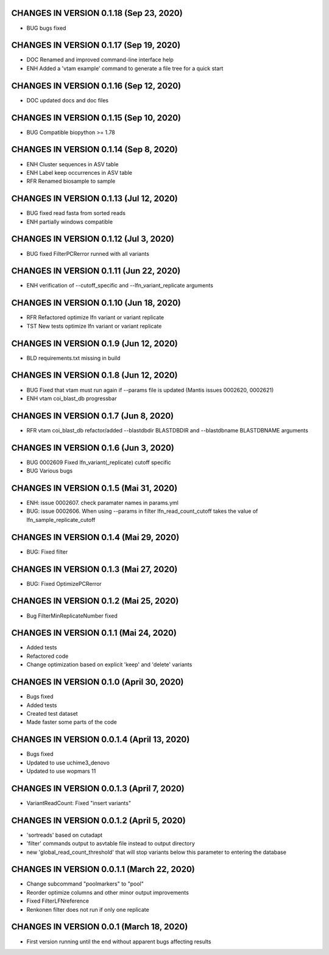 CHANGES IN VERSION 0.1.18 (Sep 23, 2020)
--------------------------------------------------

- BUG bugs fixed

CHANGES IN VERSION 0.1.17 (Sep 19, 2020)
--------------------------------------------------

- DOC Renamed and improved command-line interface help
- ENH Added a 'vtam example' command to generate a file tree for a quick start

CHANGES IN VERSION 0.1.16 (Sep 12, 2020)
--------------------------------------------------

- DOC updated docs and doc files

CHANGES IN VERSION 0.1.15 (Sep 10, 2020)
--------------------------------------------------

- BUG Compatible biopython >= 1.78

CHANGES IN VERSION 0.1.14 (Sep 8, 2020)
--------------------------------------------------

- ENH Cluster sequences in ASV table
- ENH Label keep occurrences in ASV table
- RFR Renamed biosample to sample

CHANGES IN VERSION 0.1.13 (Jul 12, 2020)
--------------------------------------------------

- BUG fixed read fasta from sorted reads
- ENH partially windows compatible

CHANGES IN VERSION 0.1.12 (Jul 3, 2020)
--------------------------------------------------

- BUG fixed FilterPCRerror runned with all variants

CHANGES IN VERSION 0.1.11 (Jun 22, 2020)
--------------------------------------------------

- ENH verification of --cutoff_specific and --lfn_variant_replicate arguments

CHANGES IN VERSION 0.1.10 (Jun 18, 2020)
--------------------------------------------------

- RFR Refactored optimize lfn variant or variant replicate
- TST New tests optimize lfn variant or variant replicate

CHANGES IN VERSION 0.1.9 (Jun 12, 2020)
--------------------------------------------------

- BLD requirements.txt missing in build

CHANGES IN VERSION 0.1.8 (Jun 12, 2020)
--------------------------------------------------

- BUG Fixed that vtam must run again if --params file is updated (Mantis issues 0002620, 0002621) 
- ENH vtam coi_blast_db progressbar

CHANGES IN VERSION 0.1.7 (Jun 8, 2020)
--------------------------------------------------

- RFR vtam coi_blast_db refactor/added --blastdbdir BLASTDBDIR and --blastdbname BLASTDBNAME arguments

CHANGES IN VERSION 0.1.6 (Jun 3, 2020)
--------------------------------------------------

- BUG 0002609 Fixed lfn_variant(_replicate) cutoff specific
- BUG Various bugs

CHANGES IN VERSION 0.1.5 (Mai 31, 2020)
--------------------------------------------------

- ENH: issue 0002607. check paramater names in params.yml
- BUG: issue 0002606. When using --params in filter lfn_read_count_cutoff takes the value of lfn_sample_replicate_cutoff

CHANGES IN VERSION 0.1.4 (Mai 29, 2020)
--------------------------------------------------

- BUG: Fixed filter

CHANGES IN VERSION 0.1.3 (Mai 27, 2020)
--------------------------------------------------

- BUG: Fixed OptimizePCRerror

CHANGES IN VERSION 0.1.2 (Mai 25, 2020)
--------------------------------------------------

- Bug FilterMinReplicateNumber fixed

CHANGES IN VERSION 0.1.1 (Mai 24, 2020)
--------------------------------------------------

- Added tests
- Refactored code
- Change optimization based on explicit 'keep' and 'delete' variants

CHANGES IN VERSION 0.1.0 (April 30, 2020)
--------------------------------------------------

- Bugs fixed
- Added tests
- Created test dataset
- Made faster some parts of the code

CHANGES IN VERSION 0.0.1.4 (April 13, 2020)
--------------------------------------------------

- Bugs fixed
- Updated to use uchime3_denovo
- Updated to use wopmars 11

CHANGES IN VERSION 0.0.1.3 (April 7, 2020)
--------------------------------------------------

- VariantReadCount: Fixed "insert variants"

CHANGES IN VERSION 0.0.1.2 (April 5, 2020)
--------------------------------------------------

- 'sortreads' based on cutadapt
- 'filter' commands output to asvtable file instead to output directory
- new 'global_read_count_threshold' that will stop variants below this parameter to entering the database

CHANGES IN VERSION 0.0.1.1 (March 22, 2020)
--------------------------------------------------

- Change subcommand "poolmarkers" to "pool"
- Reorder optimize columns and other minor output improvements
- Fixed FilterLFNreference
- Renkonen filter does not run if only one replicate

CHANGES IN VERSION 0.0.1 (March 18, 2020)
--------------------------------------------------

-  First version running until the end without apparent bugs affecting results


